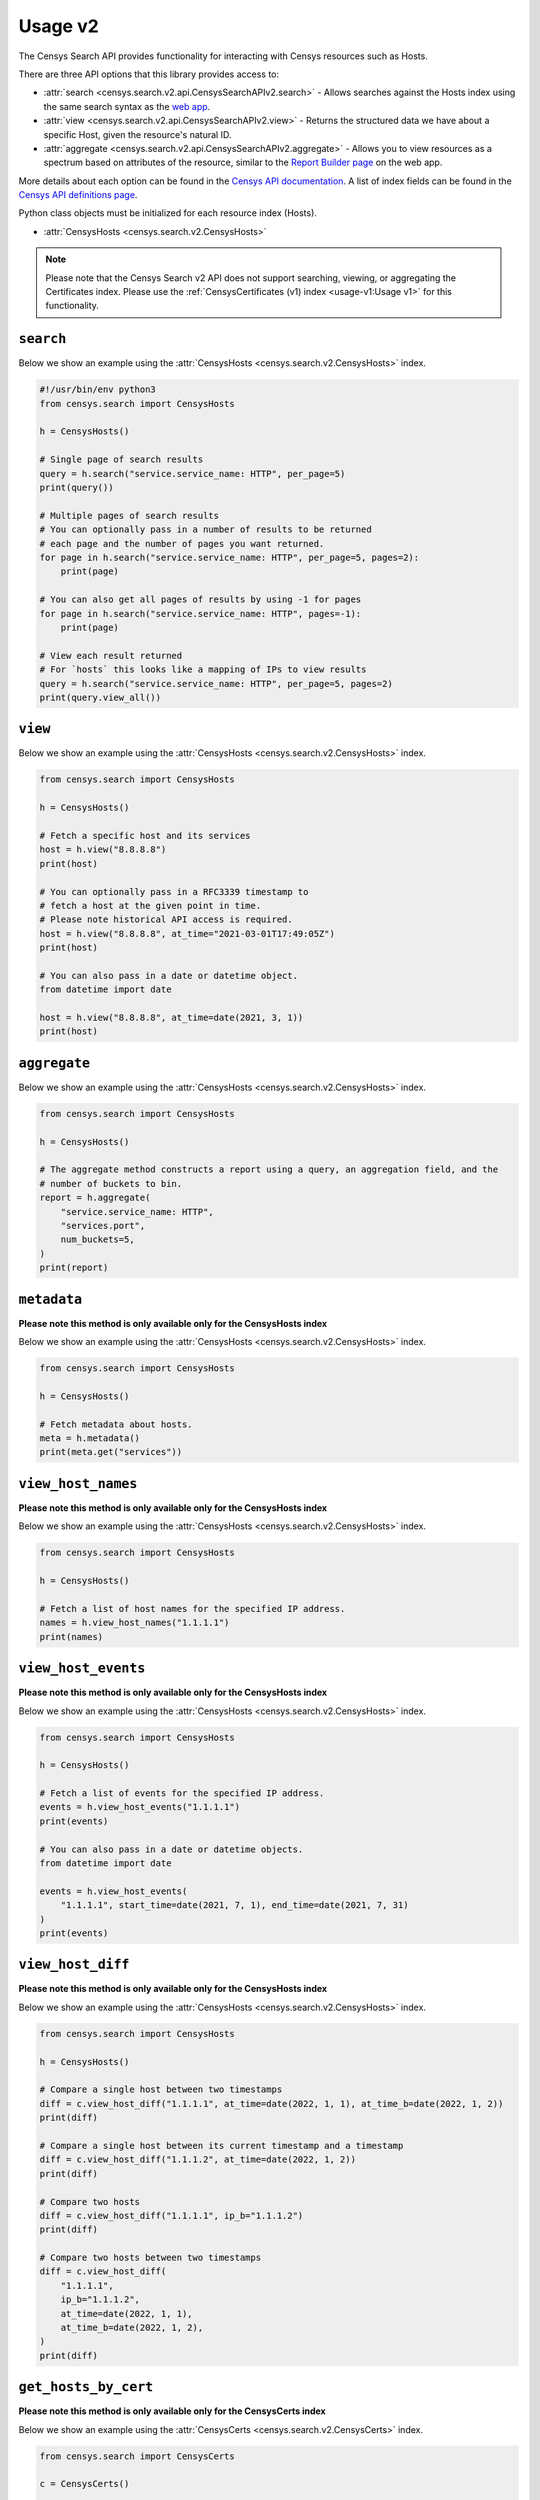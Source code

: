 Usage v2
========

The Censys Search API provides functionality for interacting with Censys resources such as Hosts.

There are three API options that this library provides access to:

-  :attr:`search <censys.search.v2.api.CensysSearchAPIv2.search>` - Allows searches against the Hosts index using the same search syntax as the `web app <https://search.censys.io/search/language?resource=hosts>`__.
-  :attr:`view <censys.search.v2.api.CensysSearchAPIv2.view>` - Returns the structured data we have about a specific Host, given the resource's natural ID.
-  :attr:`aggregate <censys.search.v2.api.CensysSearchAPIv2.aggregate>` - Allows you to view resources as a spectrum based on attributes of the resource, similar to the `Report Builder page <https://search.censys.io/search/report?resource=hosts>`__ on the web app.

More details about each option can be found in the `Censys API documentation <https://search.censys.io/api>`__. A list of index fields can be found in the `Censys API definitions page <https://search.censys.io/api>`__.

Python class objects must be initialized for each resource index (Hosts).

-  :attr:`CensysHosts <censys.search.v2.CensysHosts>`

.. note::

   Please note that the Censys Search v2 API does not support searching, viewing, or aggregating the Certificates index. Please use the :ref:`CensysCertificates (v1) index <usage-v1:Usage v1>` for this functionality.


``search``
----------

Below we show an example using the :attr:`CensysHosts <censys.search.v2.CensysHosts>` index.

.. code:: python

    #!/usr/bin/env python3
    from censys.search import CensysHosts

    h = CensysHosts()

    # Single page of search results
    query = h.search("service.service_name: HTTP", per_page=5)
    print(query())

    # Multiple pages of search results
    # You can optionally pass in a number of results to be returned
    # each page and the number of pages you want returned.
    for page in h.search("service.service_name: HTTP", per_page=5, pages=2):
        print(page)

    # You can also get all pages of results by using -1 for pages
    for page in h.search("service.service_name: HTTP", pages=-1):
        print(page)

    # View each result returned
    # For `hosts` this looks like a mapping of IPs to view results
    query = h.search("service.service_name: HTTP", per_page=5, pages=2)
    print(query.view_all())

``view``
--------

Below we show an example using the :attr:`CensysHosts <censys.search.v2.CensysHosts>` index.

.. code:: python

    from censys.search import CensysHosts

    h = CensysHosts()

    # Fetch a specific host and its services
    host = h.view("8.8.8.8")
    print(host)

    # You can optionally pass in a RFC3339 timestamp to
    # fetch a host at the given point in time.
    # Please note historical API access is required.
    host = h.view("8.8.8.8", at_time="2021-03-01T17:49:05Z")
    print(host)

    # You can also pass in a date or datetime object.
    from datetime import date

    host = h.view("8.8.8.8", at_time=date(2021, 3, 1))
    print(host)

``aggregate``
-------------

Below we show an example using the :attr:`CensysHosts <censys.search.v2.CensysHosts>` index.

.. code:: python

    from censys.search import CensysHosts

    h = CensysHosts()

    # The aggregate method constructs a report using a query, an aggregation field, and the
    # number of buckets to bin.
    report = h.aggregate(
        "service.service_name: HTTP",
        "services.port",
        num_buckets=5,
    )
    print(report)

``metadata``
-------------

**Please note this method is only available only for the CensysHosts index**

Below we show an example using the :attr:`CensysHosts <censys.search.v2.CensysHosts>` index.

.. code:: python

    from censys.search import CensysHosts

    h = CensysHosts()

    # Fetch metadata about hosts.
    meta = h.metadata()
    print(meta.get("services"))

``view_host_names``
-------------------

**Please note this method is only available only for the CensysHosts index**

Below we show an example using the :attr:`CensysHosts <censys.search.v2.CensysHosts>` index.

.. code:: python

    from censys.search import CensysHosts

    h = CensysHosts()

    # Fetch a list of host names for the specified IP address.
    names = h.view_host_names("1.1.1.1")
    print(names)

``view_host_events``
--------------------

**Please note this method is only available only for the CensysHosts index**

Below we show an example using the :attr:`CensysHosts <censys.search.v2.CensysHosts>` index.

.. code:: python

    from censys.search import CensysHosts

    h = CensysHosts()

    # Fetch a list of events for the specified IP address.
    events = h.view_host_events("1.1.1.1")
    print(events)

    # You can also pass in a date or datetime objects.
    from datetime import date

    events = h.view_host_events(
        "1.1.1.1", start_time=date(2021, 7, 1), end_time=date(2021, 7, 31)
    )
    print(events)

``view_host_diff``
------------------

**Please note this method is only available only for the CensysHosts index**

Below we show an example using the :attr:`CensysHosts <censys.search.v2.CensysHosts>` index.

.. code:: python

    from censys.search import CensysHosts

    h = CensysHosts()

    # Compare a single host between two timestamps
    diff = c.view_host_diff("1.1.1.1", at_time=date(2022, 1, 1), at_time_b=date(2022, 1, 2))
    print(diff)

    # Compare a single host between its current timestamp and a timestamp
    diff = c.view_host_diff("1.1.1.2", at_time=date(2022, 1, 2))
    print(diff)

    # Compare two hosts
    diff = c.view_host_diff("1.1.1.1", ip_b="1.1.1.2")
    print(diff)

    # Compare two hosts between two timestamps
    diff = c.view_host_diff(
        "1.1.1.1",
        ip_b="1.1.1.2",
        at_time=date(2022, 1, 1),
        at_time_b=date(2022, 1, 2),
    )
    print(diff)

``get_hosts_by_cert``
---------------------

**Please note this method is only available only for the CensysCerts index**

Below we show an example using the :attr:`CensysCerts <censys.search.v2.CensysCerts>` index.

.. code:: python

    from censys.search import CensysCerts

    c = CensysCerts()

    # Fetch a list of events for the specified IP address.
    hosts, links = c.get_hosts_by_cert(
        "fb444eb8e68437bae06232b9f5091bccff62a768ca09e92eb5c9c2cf9d17c426"
    )
    print(hosts)

Comments
--------

``get_comments``
^^^^^^^^^^^^^^^^

Below we show an example using the :attr:`CensysCerts <censys.search.v2.CensysCerts>` index.

.. code:: python

    from censys.search import CensysCerts

    c = CensysCerts()

    # Fetch a list of comments for the specified certificate.
    comments = c.get_comments(
        "fb444eb8e68437bae06232b9f5091bccff62a768ca09e92eb5c9c2cf9d17c426"
    )
    print(comments)

``add_comment``
^^^^^^^^^^^^^^^^

Below we show an example using the :attr:`CensysHosts <censys.search.v2.CensysHosts>` index.

.. code:: python

    from censys.search import CensysHosts

    h = CensysHosts()

    # Add a comment to a host.
    comment = h.add_comment("1.1.1.1", "This is a test comment")
    print(comment)

``update_comment``
^^^^^^^^^^^^^^^^^^

Below we show an example using the :attr:`CensysHosts <censys.search.v2.CensysHosts>` index.

.. code:: python

    from censys.search import CensysHosts

    h = CensysHosts()

    # Update a comment to a host.
    comment = h.update_comment("1.1.1.1", 101, "This is an updated test comment")

``delete_comment``
^^^^^^^^^^^^^^^^^^

Below we show an example using the :attr:`CensysCerts <censys.search.v2.CensysCerts>` index.

.. code:: python

    from censys.search import CensysCerts

    c = CensysCerts()

    # Delete a comment for a certificate.
    c.delete_comment(
        "fb444eb8e68437bae06232b9f5091bccff62a768ca09e92eb5c9c2cf9d17c426", 102
    )

Tags
----

``list_all_tags``
^^^^^^^^^^^^^^^^^

Below we show an example using the :attr:`CensysHosts <censys.search.v2.CensysHosts>` index.

.. code:: python

    from censys.search import CensysHosts

    h = CensysHosts()

    # Fetch a list of all tags.
    tags = h.list_all_tags()
    print(tags)

``create_tag``
^^^^^^^^^^^^^^

Below we show an example using the :attr:`CensysCerts <censys.search.v2.CensysCerts>` index.

.. code:: python

    from censys.search import CensysCerts

    c = CensysCerts()

    # Create a new tag.
    tag = c.create_tag("test-tag")
    print(tag)

    # Optionally you can specify a color for the tag.
    tag = c.create_tag("test-tag", color="#00FF00")
    print(tag)

``get_tag``
^^^^^^^^^^^

Below we show an example using the :attr:`CensysHosts <censys.search.v2.CensysHosts>` index.

.. code:: python

    from censys.search import CensysHosts

    h = CensysHosts()

    # Fetch a tag.
    tag = h.get_tag("123")
    print(tag)

``update_tag``
^^^^^^^^^^^^^^

Below we show an example using the :attr:`CensysCerts <censys.search.v2.CensysCerts>` index.

.. code:: python

    from censys.search import CensysCerts

    c = CensysCerts()

    # Update a tag.
    tag = c.update_tag("123", "test-tag")
    print(tag)

    # Optionally you can specify a color for the tag.
    tag = c.update_tag("123", "test-tag", color="#00FF00")
    print(tag)

``delete_tag``
^^^^^^^^^^^^^^

Below we show an example using the :attr:`CensysHosts <censys.search.v2.CensysHosts>` index.

.. code:: python

    from censys.search import CensysHosts

    h = CensysHosts()

    # Delete a tag.
    h.delete_tag("123")

``list_tags_on_document``
^^^^^^^^^^^^^^^^^^^^^^^^^

Below we show an example using the :attr:`CensysCerts <censys.search.v2.CensysCerts>` index.

.. code:: python

    from censys.search import CensysCerts

    c = CensysCerts()

    # Fetch a list of tags for a document.
    tags = c.list_tags_on_document(
        "fb444eb8e68437bae06232b9f5091bccff62a768ca09e92eb5c9c2cf9d17c426"
    )
    print(tags)

``add_tag_to_document``
^^^^^^^^^^^^^^^^^^^^^^^

Below we show an example using the :attr:`CensysHosts <censys.search.v2.CensysHosts>` index.

.. code:: python

    from censys.search import CensysHosts

    h = CensysHosts()

    # Add a tag to a document.
    h.add_tag_to_document("123")

``remove_tag_from_document``
^^^^^^^^^^^^^^^^^^^^^^^^^^^^

Below we show an example using the :attr:`CensysCerts <censys.search.v2.CensysCerts>` index.

.. code:: python

    from censys.search import CensysCerts

    c = CensysCerts()

    # Remove a tag from a document.
    c.remove_tag_from_document(
        "fb444eb8e68437bae06232b9f5091bccff62a768ca09e92eb5c9c2cf9d17c426"
    )

``list_certs_with_tag``
^^^^^^^^^^^^^^^^^^^^^^^

**Please note this method is only available only for the CensysCerts index**

Below we show an example using the :attr:`CensysCerts <censys.search.v2.CensysCerts>` index.

.. code:: python

    from censys.search import CensysCerts

    c = CensysCerts()

    # Fetch a list of certs with the specified tag.
    certs = c.list_certs_with_tag("123")
    print(certs)

``list_hosts_with_tag``
^^^^^^^^^^^^^^^^^^^^^^^

**Please note this method is only available only for the CensysHosts index**

Below we show an example using the :attr:`CensysHosts <censys.search.v2.CensysHosts>` index.

.. code:: python

    from censys.search import CensysHosts

    h = CensysHosts()

    # Fetch a list of hosts with the specified tag.
    hosts = h.list_hosts_with_tag("123")
    print(hosts)
